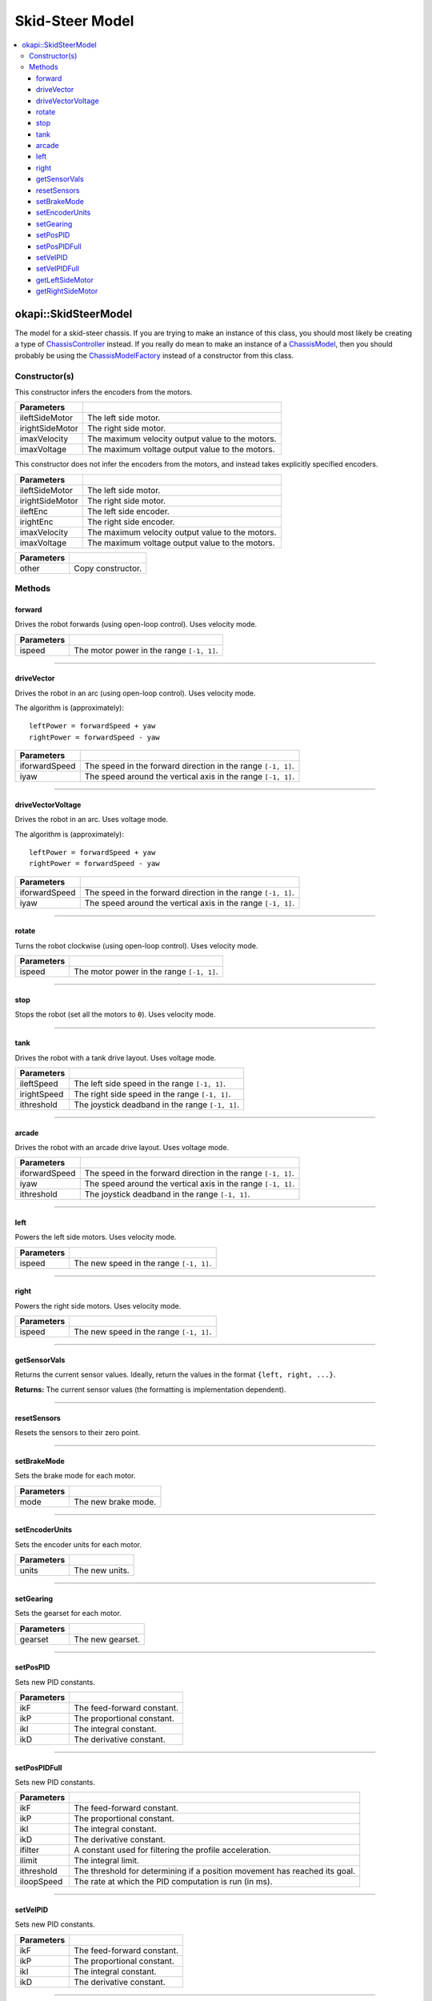 ================
Skid-Steer Model
================

.. contents:: :local:

okapi::SkidSteerModel
=====================

The model for a skid-steer chassis. If you are trying to make an instance of this class, you should
most likely be creating a type of
`ChassisController <../controller/abstract-chassis-controller.html>`_ instead. If you really do
mean to make an instance of a
`ChassisModel <abstract-chassis-model.html>`_, then you should probably be using the
`ChassisModelFactory <chassis-model-factory.html>`_ instead of a constructor from this class.

Constructor(s)
--------------

This constructor infers the encoders from the motors.

.. tabs ::
   .. tab :: Prototype
      .. highlight:: cpp
      ::

        SkidSteerModel(const std::shared_ptr<AbstractMotor> &ileftSideMotor,
                       const std::shared_ptr<AbstractMotor> &irightSideMotor,
                       double imaxVelocity,
                       double imaxVoltage = 12000)

=================   ===================================================================
 Parameters
=================   ===================================================================
 ileftSideMotor      The left side motor.
 irightSideMotor     The right side motor.
 imaxVelocity        The maximum velocity output value to the motors.
 imaxVoltage         The maximum voltage output value to the motors.
=================   ===================================================================

This constructor does not infer the encoders from the motors, and instead takes explicitly specified encoders.

.. tabs ::
   .. tab :: Prototype
      .. highlight:: cpp
      ::

        SkidSteerModel(const std::shared_ptr<AbstractMotor> &ileftSideMotor,
                       const std::shared_ptr<AbstractMotor> &irightSideMotor,
                       const std::shared_ptr<ContinuousRotarySensor> &ileftEnc,
                       const std::shared_ptr<ContinuousRotarySensor> &irightEnc,
                       double imaxVelocity,
                       double imaxVoltage = 12000)

=================   ===================================================================
 Parameters
=================   ===================================================================
 ileftSideMotor      The left side motor.
 irightSideMotor     The right side motor.
 ileftEnc            The left side encoder.
 irightEnc           The right side encoder.
 imaxVelocity        The maximum velocity output value to the motors.
 imaxVoltage         The maximum voltage output value to the motors.
=================   ===================================================================

.. tabs ::
   .. tab :: Prototype
      .. highlight:: cpp
      ::

        SkidSteerModel(const SkidSteerModel &other)

=================   ===================================================================
 Parameters
=================   ===================================================================
 other               Copy constructor.
=================   ===================================================================

Methods
-------

forward
~~~~~~~

Drives the robot forwards (using open-loop control). Uses velocity mode.

.. tabs ::
   .. tab :: Prototype
      .. highlight:: cpp
      ::

        void forward(double ispeed) override

=============== ===================================================================
Parameters
=============== ===================================================================
 ispeed          The motor power in the range ``[-1, 1]``.
=============== ===================================================================

----

driveVector
~~~~~~~~~~~

Drives the robot in an arc (using open-loop control). Uses velocity mode.

The algorithm is (approximately):
::

  leftPower = forwardSpeed + yaw
  rightPower = forwardSpeed - yaw

.. tabs ::
   .. tab :: Prototype
      .. highlight:: cpp
      ::

        void driveVector(double iforwardSpeed, double iyaw) override

=============== ===================================================================
Parameters
=============== ===================================================================
 iforwardSpeed   The speed in the forward direction in the range ``[-1, 1]``.
 iyaw            The speed around the vertical axis in the range ``[-1, 1]``.
=============== ===================================================================

----

driveVectorVoltage
~~~~~~~~~~~~~~~~~~

Drives the robot in an arc. Uses voltage mode.

The algorithm is (approximately):
::

  leftPower = forwardSpeed + yaw
  rightPower = forwardSpeed - yaw

.. tabs ::
   .. tab :: Prototype
      .. highlight:: cpp
      ::

        void driveVectorVoltage(double iforwardSpeed, double iyaw) override

=============== ===================================================================
Parameters
=============== ===================================================================
 iforwardSpeed   The speed in the forward direction in the range ``[-1, 1]``.
 iyaw            The speed around the vertical axis in the range ``[-1, 1]``.
=============== ===================================================================

----

rotate
~~~~~~

Turns the robot clockwise (using open-loop control). Uses velocity mode.

.. tabs ::
   .. tab :: Prototype
      .. highlight:: cpp
      ::

        void rotate(double ispeed) override

=============== ===================================================================
Parameters
=============== ===================================================================
 ispeed          The motor power in the range ``[-1, 1]``.
=============== ===================================================================

----

stop
~~~~

Stops the robot (set all the motors to ``0``). Uses velocity mode.

.. tabs ::
   .. tab :: Prototype
      .. highlight:: cpp
      ::

        void stop() override

----

tank
~~~~

Drives the robot with a tank drive layout. Uses voltage mode.

.. tabs ::
   .. tab :: Prototype
      .. highlight:: cpp
      ::

        void tank(double ileftSpeed, double irightSpeed, double ithreshold = 0) const

=============== ===================================================================
Parameters
=============== ===================================================================
 ileftSpeed      The left side speed in the range ``[-1, 1]``.
 irightSpeed     The right side speed in the range ``[-1, 1]``.
 ithreshold      The joystick deadband in the range ``[-1, 1]``.
=============== ===================================================================

----

arcade
~~~~~~

Drives the robot with an arcade drive layout. Uses voltage mode.

.. tabs ::
   .. tab :: Prototype
      .. highlight:: cpp
      ::

        void arcade(double iforwardSpeed, double iyaw, double ithreshold = 0) override

=============== ===================================================================
Parameters
=============== ===================================================================
 iforwardSpeed   The speed in the forward direction in the range ``[-1, 1]``.
 iyaw            The speed around the vertical axis in the range ``[-1, 1]``.
 ithreshold      The joystick deadband in the range ``[-1, 1]``.
=============== ===================================================================

----

left
~~~~

Powers the left side motors. Uses velocity mode.

.. tabs ::
   .. tab :: Prototype
      .. highlight:: cpp
      ::

        void left(double ispeed) override

=============== ===================================================================
Parameters
=============== ===================================================================
 ispeed          The new speed in the range ``[-1, 1]``.
=============== ===================================================================

----

right
~~~~~

Powers the right side motors. Uses velocity mode.

.. tabs ::
   .. tab :: Prototype
      .. highlight:: cpp
      ::

        void right(double ispeed) override

=============== ===================================================================
Parameters
=============== ===================================================================
 ispeed          The new speed in the range ``[-1, 1]``.
=============== ===================================================================

----

getSensorVals
~~~~~~~~~~~~~

Returns the current sensor values. Ideally, return the values in the format ``{left, right, ...}``.

.. tabs ::
   .. tab :: Prototype
      .. highlight:: cpp
      ::

        std::valarray<std::int32_t> getSensorVals() const override

**Returns:** The current sensor values (the formatting is implementation dependent).

----

resetSensors
~~~~~~~~~~~~

Resets the sensors to their zero point.

.. tabs ::
   .. tab :: Prototype
      .. highlight:: cpp
      ::

        void resetSensors() override

----

setBrakeMode
~~~~~~~~~~~~

Sets the brake mode for each motor.

.. tabs ::
   .. tab :: Prototype
      .. highlight:: cpp
      ::

        void setBrakeMode(const AbstractMotor::brakeMode mode) override

=============== ===================================================================
Parameters
=============== ===================================================================
 mode            The new brake mode.
=============== ===================================================================

----

setEncoderUnits
~~~~~~~~~~~~~~~

Sets the encoder units for each motor.

.. tabs ::
   .. tab :: Prototype
      .. highlight:: cpp
      ::

        void setEncoderUnits(AbstractMotor::encoderUnits units) override

=============== ===================================================================
Parameters
=============== ===================================================================
 units           The new units.
=============== ===================================================================

----

setGearing
~~~~~~~~~~

Sets the gearset for each motor.

.. tabs ::
   .. tab :: Prototype
      .. highlight:: cpp
      ::

        void setGearing(AbstractMotor::gearset gearset) override

=============== ===================================================================
Parameters
=============== ===================================================================
 gearset         The new gearset.
=============== ===================================================================

----

setPosPID
~~~~~~~~~

Sets new PID constants.

.. tabs ::
   .. tab :: Prototype
      .. highlight:: cpp
      ::

        void setPosPID(double ikF, double ikP, double ikI, double ikD) override

=============== ===================================================================
Parameters
=============== ===================================================================
 ikF             The feed-forward constant.
 ikP             The proportional constant.
 ikI             The integral constant.
 ikD             The derivative constant.
=============== ===================================================================

----

setPosPIDFull
~~~~~~~~~~~~~

Sets new PID constants.

.. tabs ::
   .. tab :: Prototype
      .. highlight:: cpp
      ::

        void setPosPID(double ikF, double ikP, double ikI, double ikD,
                       double ifilter, double ilimit, double ithreshold, double iloopSpeed) override

=============== ===================================================================
Parameters
=============== ===================================================================
 ikF             The feed-forward constant.
 ikP             The proportional constant.
 ikI             The integral constant.
 ikD             The derivative constant.
 ifilter         A constant used for filtering the profile acceleration.
 ilimit          The integral limit.
 ithreshold      The threshold for determining if a position movement has reached its goal.
 iloopSpeed      The rate at which the PID computation is run (in ms).
=============== ===================================================================

----

setVelPID
~~~~~~~~~

Sets new PID constants.

.. tabs ::
   .. tab :: Prototype
      .. highlight:: cpp
      ::

        void setPosPID(double ikF, double ikP, double ikI, double ikD) override

=============== ===================================================================
Parameters
=============== ===================================================================
 ikF             The feed-forward constant.
 ikP             The proportional constant.
 ikI             The integral constant.
 ikD             The derivative constant.
=============== ===================================================================

----

setVelPIDFull
~~~~~~~~~~~~~

Sets new PID constants.

.. tabs ::
   .. tab :: Prototype
      .. highlight:: cpp
      ::

        void setPosPID(double ikF, double ikP, double ikI, double ikD,
                       double ifilter, double ilimit, double ithreshold, double iloopSpeed) override

=============== ===================================================================
Parameters
=============== ===================================================================
 ikF             The feed-forward constant.
 ikP             The proportional constant.
 ikI             The integral constant.
 ikD             The derivative constant.
 ifilter         A constant used for filtering the profile acceleration.
 ilimit          The integral limit.
 ithreshold      The threshold for determining if a position movement has reached its goal.
 iloopSpeed      The rate at which the PID computation is run (in ms).
=============== ===================================================================

----

getLeftSideMotor
~~~~~~~~~~~~~~~~

Returns the left side motor.

.. tabs ::
   .. tab :: Prototype
      .. highlight:: cpp
      ::

        std::shared_ptr<AbstractMotor> getLeftSideMotor() const

----

getRightSideMotor
~~~~~~~~~~~~~~~~~

Returns the right side motor.

.. tabs ::
   .. tab :: Prototype
      .. highlight:: cpp
      ::

        std::shared_ptr<AbstractMotor> getRightSideMotor() const
